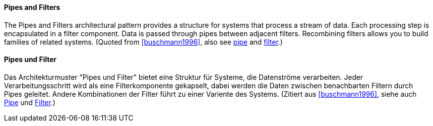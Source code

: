[#term-pipes-and-filters]

// tag::EN[]
==== Pipes and Filters

The Pipes and Filters architectural pattern provides a structure for systems that process
a stream of data. Each processing step is encapsulated in a filter component. Data is
passed through pipes between adjacent filters. Recombining filters allows you to
build families of related systems. (Quoted from <<buschmann1996>>, also see <<term-pipe,pipe>> and
<<term-filter,filter>>.)

// end::EN[]

// tag::DE[]
==== Pipes und Filter

Das Architekturmuster "Pipes und Filter" bietet eine Struktur für Systeme, die Datenströme
verarbeiten. Jeder Verarbeitungsschritt wird als eine Filterkomponente gekapselt, dabei werden
die Daten zwischen benachbarten Filtern durch Pipes geleitet. Andere Kombinationen
der Filter führt zu einer Variente des Systems. (Zitiert aus <<buschmann1996>>,
siehe auch <<term-pipe,Pipe>> und <<term-filter,Filter>>.)

// end::DE[]

